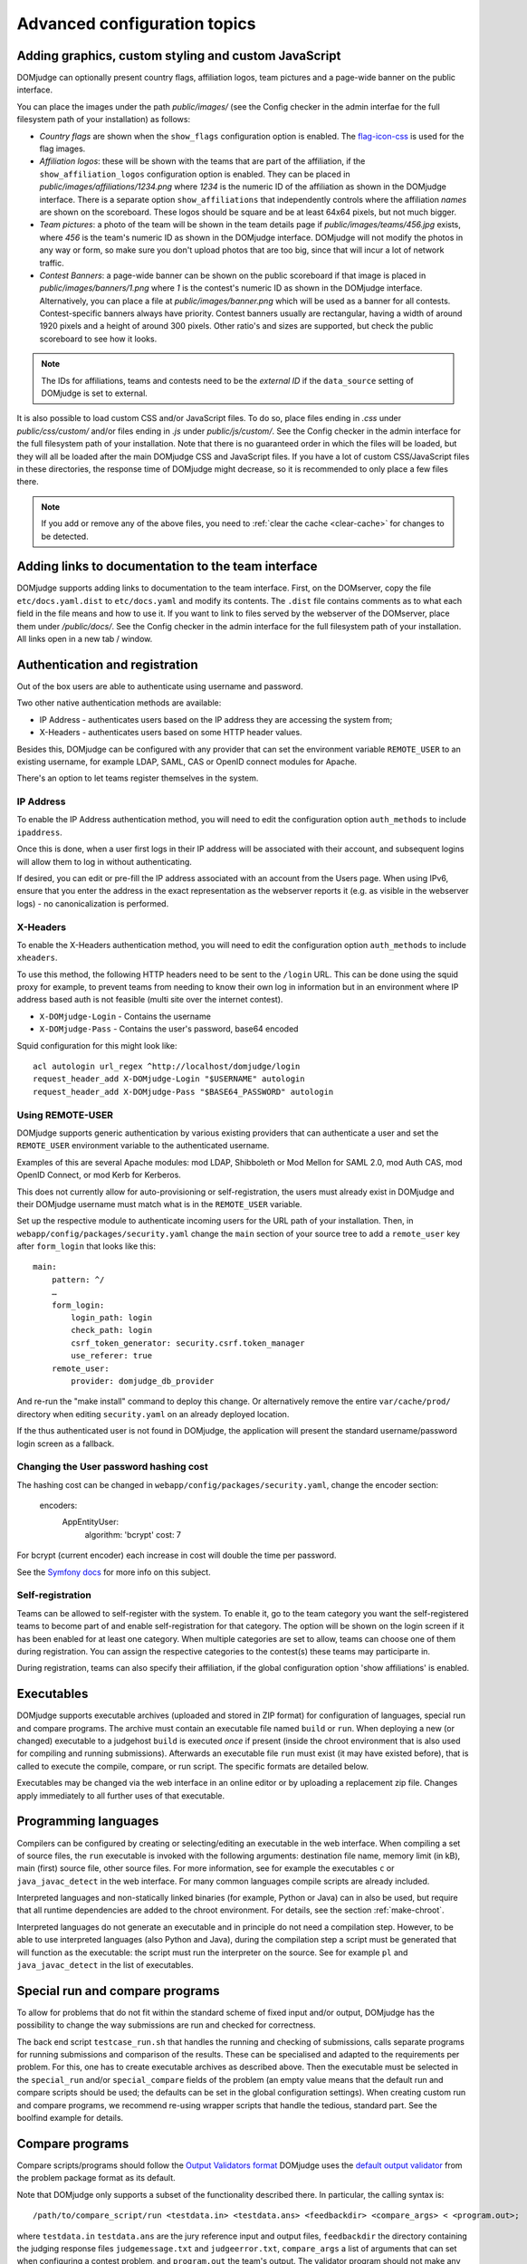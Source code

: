 Advanced configuration topics
=============================

Adding graphics, custom styling and custom JavaScript
-----------------------------------------------------
DOMjudge can optionally present country flags, affiliation logos,
team pictures and a page-wide banner on the public interface.

You can place the images under the path `public/images/` (see
the Config checker in the admin interfae for the full filesystem
path of your installation) as follows:

- *Country flags* are shown when the ``show_flags`` configuration option
  is enabled. The `flag-icon-css <https://github.com/lipis/flag-icon-css>`_
  is used for the flag images.
- *Affiliation logos*: these will be shown with the teams that are
  part of the affiliation, if the ``show_affiliation_logos`` configuration
  option is enabled. They can be placed in
  `public/images/affiliations/1234.png` where *1234* is the numeric ID
  of the affiliation as shown in the DOMjudge interface. There is a
  separate option ``show_affiliations`` that independently controls where
  the affiliation *names* are shown on the scoreboard. These logos should be
  square and be at least 64x64 pixels, but not much bigger.
- *Team pictures*: a photo of the team will be shown in the team details
  page if `public/images/teams/456.jpg` exists, where *456* is the
  team's numeric ID as shown in the DOMjudge interface. DOMjudge will not
  modify the photos in any way or form, so make sure you don't upload photos
  that are too big, since that will incur a lot of network traffic.
- *Contest Banners*: a page-wide banner can be shown on the public scoreboard
  if that image is placed in `public/images/banners/1.png` where *1* is the
  contest's numeric ID as shown in the DOMjudge interface. Alternatively, you
  can place a file at `public/images/banner.png` which will be used as a banner
  for all contests. Contest-specific banners always have priority. Contest
  banners usually are rectangular, having a width of around 1920 pixels and a
  height of around 300 pixels. Other ratio's and sizes are supported, but check
  the public scoreboard to see how it looks.

.. note::

  The IDs for affiliations, teams and contests need to be the *external ID*
  if the ``data_source`` setting of DOMjudge is set to external.

It is also possible to load custom CSS and/or JavaScript files. To do so, place
files ending in `.css` under `public/css/custom/` and/or files ending in `.js`
under `public/js/custom/`. See the Config checker in the admin interface for the
full filesystem path of your installation. Note that there is no guaranteed
order in which the files will be loaded, but they will all be loaded after the
main DOMjudge CSS and JavaScript files. If you have a lot of custom CSS/JavaScript
files in these directories, the response time of DOMjudge might decrease, so it
is recommended to only place a few files there.

.. note::

  If you add or remove any of the above files, you need to
  :ref:`clear the cache <clear-cache>` for changes to be detected.

Adding links to documentation to the team interface
---------------------------------------------------

DOMjudge supports adding links to documentation to the team interface.
First, on the DOMserver, copy the file ``etc/docs.yaml.dist`` to
``etc/docs.yaml`` and modify its contents. The ``.dist`` file contains
comments as to what each field in the file means and how to use it. If you
want to link to files served by the webserver of the DOMserver, place them
under `/public/docs/`. See the Config checker in the admin interface for
the full filesystem path of your installation. All links open in a new
tab / window.

.. _authentication:

Authentication and registration
-------------------------------
Out of the box users are able to authenticate using username and password.

Two other native authentication methods are available:

- IP Address - authenticates users based on the IP address they are accessing
  the system from;
- X-Headers - authenticates users based on some HTTP header values.

Besides this, DOMjudge can be configured with any provider that can set
the environment variable ``REMOTE_USER`` to an existing username,
for example LDAP, SAML, CAS or OpenID connect modules for Apache.

There's an option to let teams register themselves in the system.

IP Address
``````````
To enable the IP Address authentication method, you will need to edit
the configuration option ``auth_methods`` to include ``ipaddress``.

Once this is done, when a user first logs in their IP address will be
associated with their account, and subsequent logins will allow them to log
in without authenticating.

If desired, you can edit or pre-fill the IP address associated with an
account from the Users page. When using IPv6, ensure that you enter the
address in the exact representation as the webserver reports it (e.g.
as visible in the webserver logs) - no canonicalization is performed.

X-Headers
`````````
To enable the X-Headers authentication method, you will need to edit
the configuration option ``auth_methods`` to include ``xheaders``.

To use this method, the following HTTP headers need to be sent to the
``/login`` URL. This can be done using the squid proxy for example, to
prevent teams from needing to know their own log in information but in an
environment where IP address based auth is not feasible (multi site over the
internet contest).

- ``X-DOMjudge-Login`` - Contains the username
- ``X-DOMjudge-Pass``  - Contains the user's password, base64 encoded

Squid configuration for this might look like::

  acl autologin url_regex ^http://localhost/domjudge/login
  request_header_add X-DOMjudge-Login "$USERNAME" autologin
  request_header_add X-DOMjudge-Pass "$BASE64_PASSWORD" autologin

Using REMOTE-USER
`````````````````
DOMjudge supports generic authentication by various existing providers that
can authenticate a user and set the ``REMOTE_USER`` environment variable
to the authenticated username.

Examples of this are several Apache modules: mod LDAP, Shibboleth or
Mod Mellon for SAML 2.0, mod Auth CAS, mod OpenID Connect, or mod Kerb for
Kerberos.

This does not currently allow for auto-provisioning or self-registration,
the users must already exist in DOMjudge and their DOMjudge username must
match what is in the ``REMOTE_USER`` variable.

Set up the respective module to authenticate incoming users for the URL
path of your installation. Then, in ``webapp/config/packages/security.yaml``
change the ``main`` section of your source tree to add a ``remote_user``
key after ``form_login`` that looks like this::

         main:
             pattern: ^/
             …
             form_login:
                 login_path: login
                 check_path: login
                 csrf_token_generator: security.csrf.token_manager
                 use_referer: true
             remote_user:
                 provider: domjudge_db_provider

And re-run the "make install" command to deploy this change.
Or alternatively remove the entire ``var/cache/prod/`` directory when
editing ``security.yaml`` on an already deployed location.

If the thus authenticated user is not found in DOMjudge, the application
will present the standard username/password login screen as a fallback.

Changing the User password hashing cost
```````````````````````````````````````
The hashing cost can be changed in ``webapp/config/packages/security.yaml``, change the encoder section:

    encoders:
        App\Entity\User:
            algorithm: 'bcrypt'
            cost: 7

For bcrypt (current encoder) each increase in cost will double the time per password.

See the `Symfony docs`_ for more info on this subject.

.. _Symfony docs: https://symfony.com/doc/current/reference/configuration/security.html

Self-registration
`````````````````
Teams can be allowed to self-register with the system. To enable it, go to
the team category you want the self-registered teams to become part of and
enable self-registration for that category. The option will be shown on the
login screen if it has been enabled for at least one category. When multiple
categories are set to allow, teams can choose one of them during registration.
You can assign the respective categories to the contest(s) these teams may
participarte in.

During registration, teams can also specify their affiliation,
if the global configuration option 'show affiliations' is enabled.

Executables
-----------
DOMjudge supports executable archives (uploaded and stored in ZIP
format) for configuration of languages, special run and compare
programs. The archive must contain an executable file named
``build`` or ``run``. When deploying a new (or changed)
executable to a judgehost ``build`` is executed *once* if
present (inside the chroot environment that is also used for
compiling and running submissions). Afterwards an executable
file ``run`` must exist (it may have existed before), that is
called to execute the compile, compare, or run script. The
specific formats are detailed below.

Executables may be changed via the web interface in an online editor
or by uploading a replacement zip file. Changes apply immediately to
all further uses of that executable.

Programming languages
---------------------
Compilers can be configured by creating or selecting/editing an executable in
the web interface. When compiling a set of source files, the ``run``
executable is invoked with the following arguments: destination file name,
memory limit (in kB), main (first) source file, other source files.
For more information, see for example the executables ``c`` or
``java_javac_detect`` in the web interface. For many common languages
compile scripts are already included.

Interpreted languages and non-statically linked binaries (for example,
Python or Java) can in also be used, but require that all
runtime dependencies are added to the chroot environment. For details,
see the section :ref:`make-chroot`.

Interpreted languages do not generate an executable and in principle
do not need a compilation step. However, to be able to use interpreted
languages (also Python and Java), during the compilation step a script
must be generated that will function as the executable: the script
must run the interpreter on the source. See for example ``pl``
and ``java_javac_detect`` in the list of executables.

Special run and compare programs
--------------------------------
To allow for problems that do not fit within the standard scheme of
fixed input and/or output, DOMjudge has the possibility to change the
way submissions are run and checked for correctness.

The back end script ``testcase_run.sh`` that handles
the running and checking of submissions, calls separate programs
for running submissions and comparison of the results. These can be
specialised and adapted to the requirements per problem. For this, one
has to create executable archives as described above.
Then the executable must be
selected in the ``special_run`` and/or ``special_compare``
fields of the problem (an empty value means that the default run and
compare scripts should be used; the defaults can be set in the global
configuration settings). When creating custom run and compare
programs, we recommend re-using wrapper scripts that handle the
tedious, standard part. See the boolfind example for details.

Compare programs
----------------
Compare scripts/programs should follow the `Output Validators format`_
DOMjudge uses the `default output validator`_ from the problem package
format as its default.

Note that DOMjudge only supports a subset of the functionality
described there. In particular, the calling syntax is::

  /path/to/compare_script/run <testdata.in> <testdata.ans> <feedbackdir> <compare_args> < <program.out>;

where ``testdata.in`` ``testdata.ans`` are the jury
reference input and output files, ``feedbackdir`` the directory
containing the judging response files ``judgemessage.txt``
and ``judgeerror.txt``,
``compare_args`` a list of arguments that can set when
configuring a contest problem, and ``program.out`` the team's
output. The validator program should not make any assumptions on its
working directory.

For more details on writing and modifying a compare (or validator)
script, see the ``boolfind_cmp`` example and the comments at the
top of the file ``testcase_run.sh``.

Run programs
------------
Special run programs can be used, for example, to create an interactive
problem, where the contestants' program exchanges information with a
jury program and receives data depending on its own output. The
problem ``boolfind`` is included as an example interactive
problem, see ``doc/examples/boolfind.pdf`` for the description.

The calling syntax is::

  /path/to/run_script/run <testdata.in> <testdata.ans> <feedbackdir> <run args> < <program.out>;

Usage is similar to compare programs. DOMjudge wraps the run program to handle
bi-directional communication between the run program and the contestants'
program. Anything you write to stdout is forwarded to the contestants' program,
anything the contestants' program writes is forwarded to your stdin.

See the ``validate.h`` file in the ``boolfind_run`` executable for some
convenience functions you might want to use when implementing your own run
program.

.. _printing:

Printing
--------
It is recommended to configure the local desktop printing of team
workstations where ever possible: this has the most simple interface
and allows teams to print from within their editor.

If this is not feasible, DOMjudge includes support for printing via
the DOMjudge web interface: the DOMjudge server then needs to be
able to deliver the uploaded files to the printer. It can be
enabled via the ``print_command`` configuration option in
the administrator interface. Here you can enter a command that will
be run to print the files. The command you enter can have the
following placeholders:

- ``[file]``: the location on disk of the file to print.
- ``[original]``: the original name of the file.
- ``[language]``: the ID of the language of the file. Useful for syntax highlighting.
- ``[username]``: the username of the user who is printing.
- ``[teamname]``: the teamname of the user who is printing.
- ``[teamid]``: the team ID of the user who is printing.
- ``[location]``: the location of the user's team.

``[language]``, ``[teamname]``, ``[teamid]`` and
``[location]`` can be empty. Placeholders will be shell-escaped before
passing them to the command. The standard output of the command will
be shown in the web interface. If you also want to show standard error,
add ``2>&1`` to the command.

For example, to send the first 10 pages of the file to the default printer
using ``enscript`` and add the username in the page header,
you can use this command::

  enscript -b [username] -a 0-10 -f Courier9 [file] 2>&1

.. _multiple-judgedaemons:

Multiple judgedaemons per machine
---------------------------------
You can run multiple judgedaemons on one multi-CPU or multi-core
machine, dedicating one CPU core to each judgedaemon using Linux
cgroups.

To that end, add extra unprivileged users to the system, i.e. add users
``domjudge-run-X`` (where ``X`` runs through ``1,2,3,...``) with
``useradd`` as described in the section :ref:`installing-judgehost`.

You can then start each of the judgedaemons with::

  judgedaemon -n X

to bind it to core ``X`` and user ``domjudge-run-X``. If you use
systemd, then edit the ``domjudge-judgehost.target`` unit file and add
more judgedaemons there.

Although each judgedaemon process will be bound to one single CPU
core, shared use of other resources such as disk I/O might
still have effect on run times.

Multi-site contests
-------------------
This manual assumed you are running a singe-site contest; that is, the teams
are located closely together, probably in a single physical location. In a
multi-site or distributed contest, teams from several remote locations use the
same DOMjudge installation. An example is a national contest where teams can
participate at their local institution.

One option is to run a central installation of
DOMjudge to which the teams connect over the internet. It is here where
all submission processing and judging takes place. Because DOMjudge uses a web
interface for all interactions, teams and judges will interface with the system
just as if it were local.  Still, there are some specific considerations for a
multi-site contest.

Network: there must be a relatively reliable network connection between the
locations and the central DOMjudge installation, because teams cannot submit or
query the scoreboard if the network is down. Because of traversing an unsecured
network, you should consider HTTPS for encrypting the traffic.  If you
want to limit teams' internet access, it must be done in such a way that the remote
DOMjudge installation can still be reached.

Team authentication: the IP-based authentication will still work as long as
each team workstation has a different public IP address. If some teams are
behind a NAT-router and thus all present themselves to DOMjudge with the same
IP-address, another authentication scheme must be used (e.g. PHP sessions).

Judges: if the people reviewing the submissions will be located remotely as
well, it's important to agree beforehand on who-does-what, using the
submissions claim feature and how responding to incoming clarification requests
is handled. Having a shared chat/IM channel may help when unexpected issues
arise.

Scoreboard: by default DOMjudge presents all teams in the same scoreboard.
Per-site scoreboards can be implemented either by using team categories or
team affiliations in combination with the scoreboard filtering option.


As an alternative, each site can run their own DOMjudge installation, and
each site will have a local scoreboard with their own teams. It is possible
to create a merged scoreboard out of these individual installations with the
console command ``scoreboard:merge``. You need to know for each site which
contest ID to use, and the IDs of the team categories you want to include
(comma separated). You can then run it like this::

  webapp/bin/console scoreboard:merge 'Combined Scoreboard Example' \
     https://judge.example1.edu/api/v4/contests/3/ 3 \
     https://chipcie.example2.org/api/v4/contests/2/ 2,3  \
     https://domjudge.aapp.example.nl/api/v4/contests/6/ 3

.. _Output Validators format: https://icpc.io/problem-package-format/spec/output_validators
.. _default output validator: https://icpc.io/problem-package-format/spec/problem_package_format#default-output-validator-specification

.. _clear-cache:

Clearing the DOMjudge cache
---------------------------

Some operations require you to clear the DOMjudge cache. To do this, execute
the `webapp/bin/console` (see the Config checker in the admin interfae for the
full filesystem path of your installation) binary with the `cache:clear` subcommand::

  webapp/bin/console cache:clear

Note that this is different than clearing the scoreboard cache.

Sending errors to Sentry
------------------------

DOMjudge has the possibility to send any errors to `Sentry`_. First, create an
organization and project in Sentry and copy the Sentry DSN. Then create the file
``webapp/.env.local`` and add to it the setting ``SENTRY_DSN=<dsn>`` where
``<dsn>`` is the Sentry DSN you copied. Then :ref:`clear the cache <clear-cache>`
for this change to take effect. Now all errors should appear in Sentry
automatically.

.. _Sentry: http://sentry.io
